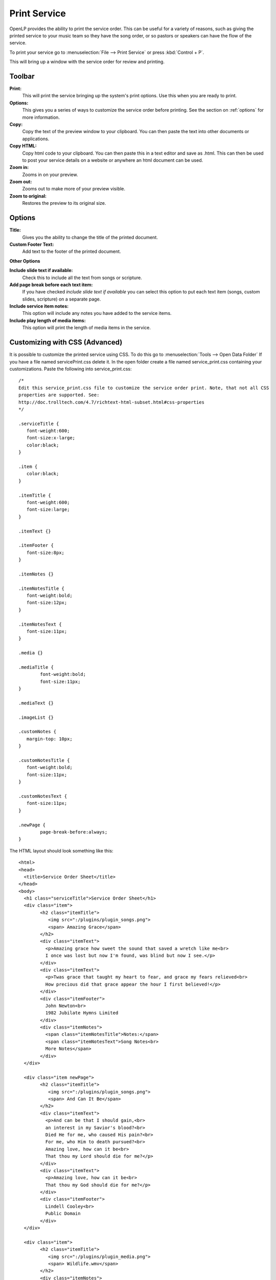 .. _print_service:

=============
Print Service 
=============

OpenLP provides the ability to print the service order. This can be useful for
a variety of reasons, such as giving the printed service to your music team so
they have the song order, or so pastors or speakers can have the flow of the
service.

To print your service go to :menuselection:`File --> Print Service` or press 
:kbd:`Control + P`.

.. image:: pics/printservice1.png

This will bring up a window with the service order for review and printing.

.. image:: pics/printservice2.png

Toolbar
-------

|printbutton| **Print:**
  This will print the service bringing up the system's print options. Use
  this when you are ready to print.

|optionbutton| **Options:** 
  This gives you a series of ways to customize the service order before
  printing. See the section on :ref:`options` for more information.

|copybutton| **Copy:** 
  Copy the text of the preview window to your clipboard. You can then paste the
  text into other documents or applications.

|copybutton| **Copy HTML:** 
  Copy html code to your clipboard. You can then paste this in a text editor
  and save as .html. This can then be used to post your service details on a 
  website or anywhere an html document can be used.

|zoomin| **Zoom in:**
  Zooms in on your preview.

|zoomout| **Zoom out:**
  Zooms out to make more of your preview visible.

|zoomoriginal| **Zoom to original:**
  Restores the preview to its original size.

.. _options:
  
Options
-------

.. image:: pics/printservice3.png

**Title:**
  Gives you the ability to change the title of the printed document.

**Custom Footer Text:**
  Add text to the footer of the printed document.

**Other Options**

**Include slide text if available:**
  Check this to include all the text from songs or scripture.

**Add page break before each text item:**
  If you have checked *include slide text if available* you can select this
  option to put each text item (songs, custom slides, scripture) on a
  separate page.

**Include service item notes:**
  This option will include any notes you have added to the service items.

**Include play length of media items:**
  This option will print the length of media items in the service.

Customizing with CSS (Advanced)
-------------------------------

It is possible to customize the printed service using CSS. To do this go to
:menuselection:`Tools --> Open Data Folder` If you have a file named 
servicePrint.css delete it. In the open folder create a file named 
service_print.css containing your customizations. Paste the following into 
service_print.css::

	/*
	Edit this service_print.css file to customize the service order print. Note, that not all CSS
	properties are supported. See:
	http://doc.trolltech.com/4.7/richtext-html-subset.html#css-properties
	*/

	.serviceTitle {
	   font-weight:600;
	   font-size:x-large;
	   color:black;
	}

	.item {
	   color:black;
	}

	.itemTitle {
	   font-weight:600;
	   font-size:large;
	}

	.itemText {}

	.itemFooter {
	   font-size:8px;
	}

	.itemNotes {}

	.itemNotesTitle {
	   font-weight:bold;
	   font-size:12px;
	}

	.itemNotesText {
	   font-size:11px;
	}

	.media {}

	.mediaTitle {
		font-weight:bold;
		font-size:11px;
	}

	.mediaText {}

	.imageList {}

	.customNotes {
	   margin-top: 10px;
	}

	.customNotesTitle {
	   font-weight:bold;
	   font-size:11px;
	}

	.customNotesText {
	   font-size:11px;
	}

	.newPage {
		page-break-before:always;
	}


The HTML layout should look something like this::

	<html>
	<head>
	  <title>Service Order Sheet</title>
	</head>
	<body>
	  <h1 class="serviceTitle">Service Order Sheet</h1>
	  <div class="item">
		<h2 class="itemTitle">
		   <img src=":/plugins/plugin_songs.png">
		   <span> Amazing Grace</span>
		</h2>
		<div class="itemText">
		  <p>Amazing grace how sweet the sound that saved a wretch like me<br>
		  I once was lost but now I'm found, was blind but now I see.</p>
		</div>
		<div class="itemText">
		  <p>Twas grace that taught my heart to fear, and grace my fears relieved<br>
		  How precious did that grace appear the hour I first believed!</p>
		</div>
		<div class="itemFooter">
		  John Newton<br>
		  1982 Jubilate Hymns Limited
		</div>
		<div class="itemNotes">
		  <span class="itemNotesTitle">Notes:</span>
		  <span class="itemNotesText">Song Notes<br>
		  More Notes</span>
		</div>
	  </div>

	  <div class="item newPage">
		<h2 class="itemTitle">
		   <img src=":/plugins/plugin_songs.png">
		   <span> And Can It Be</span>
		</h2>
		<div class="itemText">
		  <p>And can be that I should gain,<br>
		  an interest in my Savior's blood?<br>
		  Died He for me, who caused His pain?<br>
		  For me, who Him to death pursued?<br>
		  Amazing love, how can it be<br>
		  That thou my Lord should die for me?</p>
		</div>
		<div class="itemText">
		  <p>Amazing love, how can it be<br>
		  That thou my God should die for me?</p>
		</div>
		<div class="itemFooter">
		  Lindell Cooley<br>
		  Public Domain
		</div>
	  </div>

	  <div class="item">
		<h2 class="itemTitle">
		   <img src=":/plugins/plugin_media.png">
		   <span> Wildlife.wmv</span>
		</h2>
		<div class="itemNotes">
		  <span class="itemNotesTitle">Notes:</span>
		  <span class="itemNotesText">Movie Notes</span>
		</div>
		<div class="media">
		  <span class="mediaTitle">Playing time:</span>
		  <span class="mediaText">0:00:00</span>
		</div>
	  </div>

	  <div class="item newPage">
		<h2 class="itemTitle">
		   <img src=":/plugins/plugin_bibles.png">
		   <span> John 3:16-17 (ASV)</span>
		</h2>
		<div class="itemText">
		  <p><sup>3:16</sup> For God so loved the world, that he gave his only begotten Son, that whosoever believeth on him should not perish, but have eternal life.</p>
		</div>
		<div class="itemText">
		  <p><sup>3:17</sup> For God sent not the Son into the world to judge the world; but that the world should be saved through him.</p>
		</div>
		<div class="itemFooter">
		  ASV, Copyright, Permissions
		</div>
		<div class="itemNotes">
		  <span class="itemNotesTitle">Notes:</span>
		  <span class="itemNotesText">Bible reading notes</span>
		</div>
	  </div>

	  <div class="item">
		<h2 class="itemTitle">
		   <img src=":/plugins/plugin_images.png">
		   <span> Images</span>
		</h2>
		<ol class="imageList">
		  <li>Winter.jpg</li>
		  <li>Sunset.jpg</li>
		</ol>
		<div class="itemNotes">
		  <span class="itemNotesTitle">Notes:</span>
		  <span class="itemNotesText">Image notes</span>
		</div>
	  </div>

	  <div class="item newPage">
		<h2 class="itemTitle">
		   <img src=":/plugins/plugin_custom.png">
		   <span> Lord's Prayer Traditional</span>
		</h2>
		<div class="itemText">
		  <p>Our Father,<br>
		  who art in heaven,<br>
		  hallowed be thy name.<br>
		  Thy Kingdom come,<br>
		  thy will be done,<br>
		  on earth as it is in heaven</p>
		</div>
		<div class="itemText">
		  <p>Give us this day our daily bread.<br>
		  And forgive us our trespasses,<br>
		  as we forgive those<br>
		  who trespass against us.<br>
		  And lead us not into temptation,<br>
		  but deliver us from evil.<br>
		  For thine is the kingdom,<br>
		  the power and the glory,<br>
		  for ever and ever. Amen</p>
		</div>
		<div class="itemNotes">
		  <span class="itemNotesTitle">Notes:</span>
		  <span class="itemNotesText">Custom Item Notes</span>
		</div>
	  </div>

	  <div class="item">
		<h2 class="itemTitle">
		   <img src=":/plugins/plugin_presentations.png">
		   <span> Sermon Presentation.pptx</span>
		</h2>
		<div class="itemNotes">
		  <span class="itemNotesTitle">Notes:</span> 
		  <span class="itemNotesText">Presentation notes</span>
		</div>
	  </div>

	  <div class="customNotes">
		<span class="customNotesTitle">Custom Service Notes:</span> 
		<span class="customNotesText">Custom Footer Text Goes here like this</span>
	  </div>
	</body>
	</html>

Edit the CSS file to produce the required style.

**Note:** not all CSS properties are supported. See
`Qt4 CSS subset <http://doc.trolltech.com/4.7/richtext-html-subset.html#css-properties>`_
for more information.

**Example:** Item titles with notes on right hand side.

This service_print.css assumes the slide text will not be included.::

	.itemTitle {
	   font-weight:bold;
	   font-size:large;
	   margin: 0px;
	}
	.itemNotes {
	   margin-left: 300px;
	   margin-top: 0px;
	}
	.itemNotesTitle {
	   font-weight:bold;
	}

.. The following section defines the inline pics

.. |printbutton| image:: pics/general_print.png

.. |optionbutton| image:: pics/system_configure.png

.. |copybutton| image:: pics/system_edit_copy.png

.. |zoomout|  image:: pics/general_zoom_out.png

.. |zoomin|  image:: pics/general_zoom_in.png

.. |zoomoriginal|  image:: pics/general_zoom_original.png
